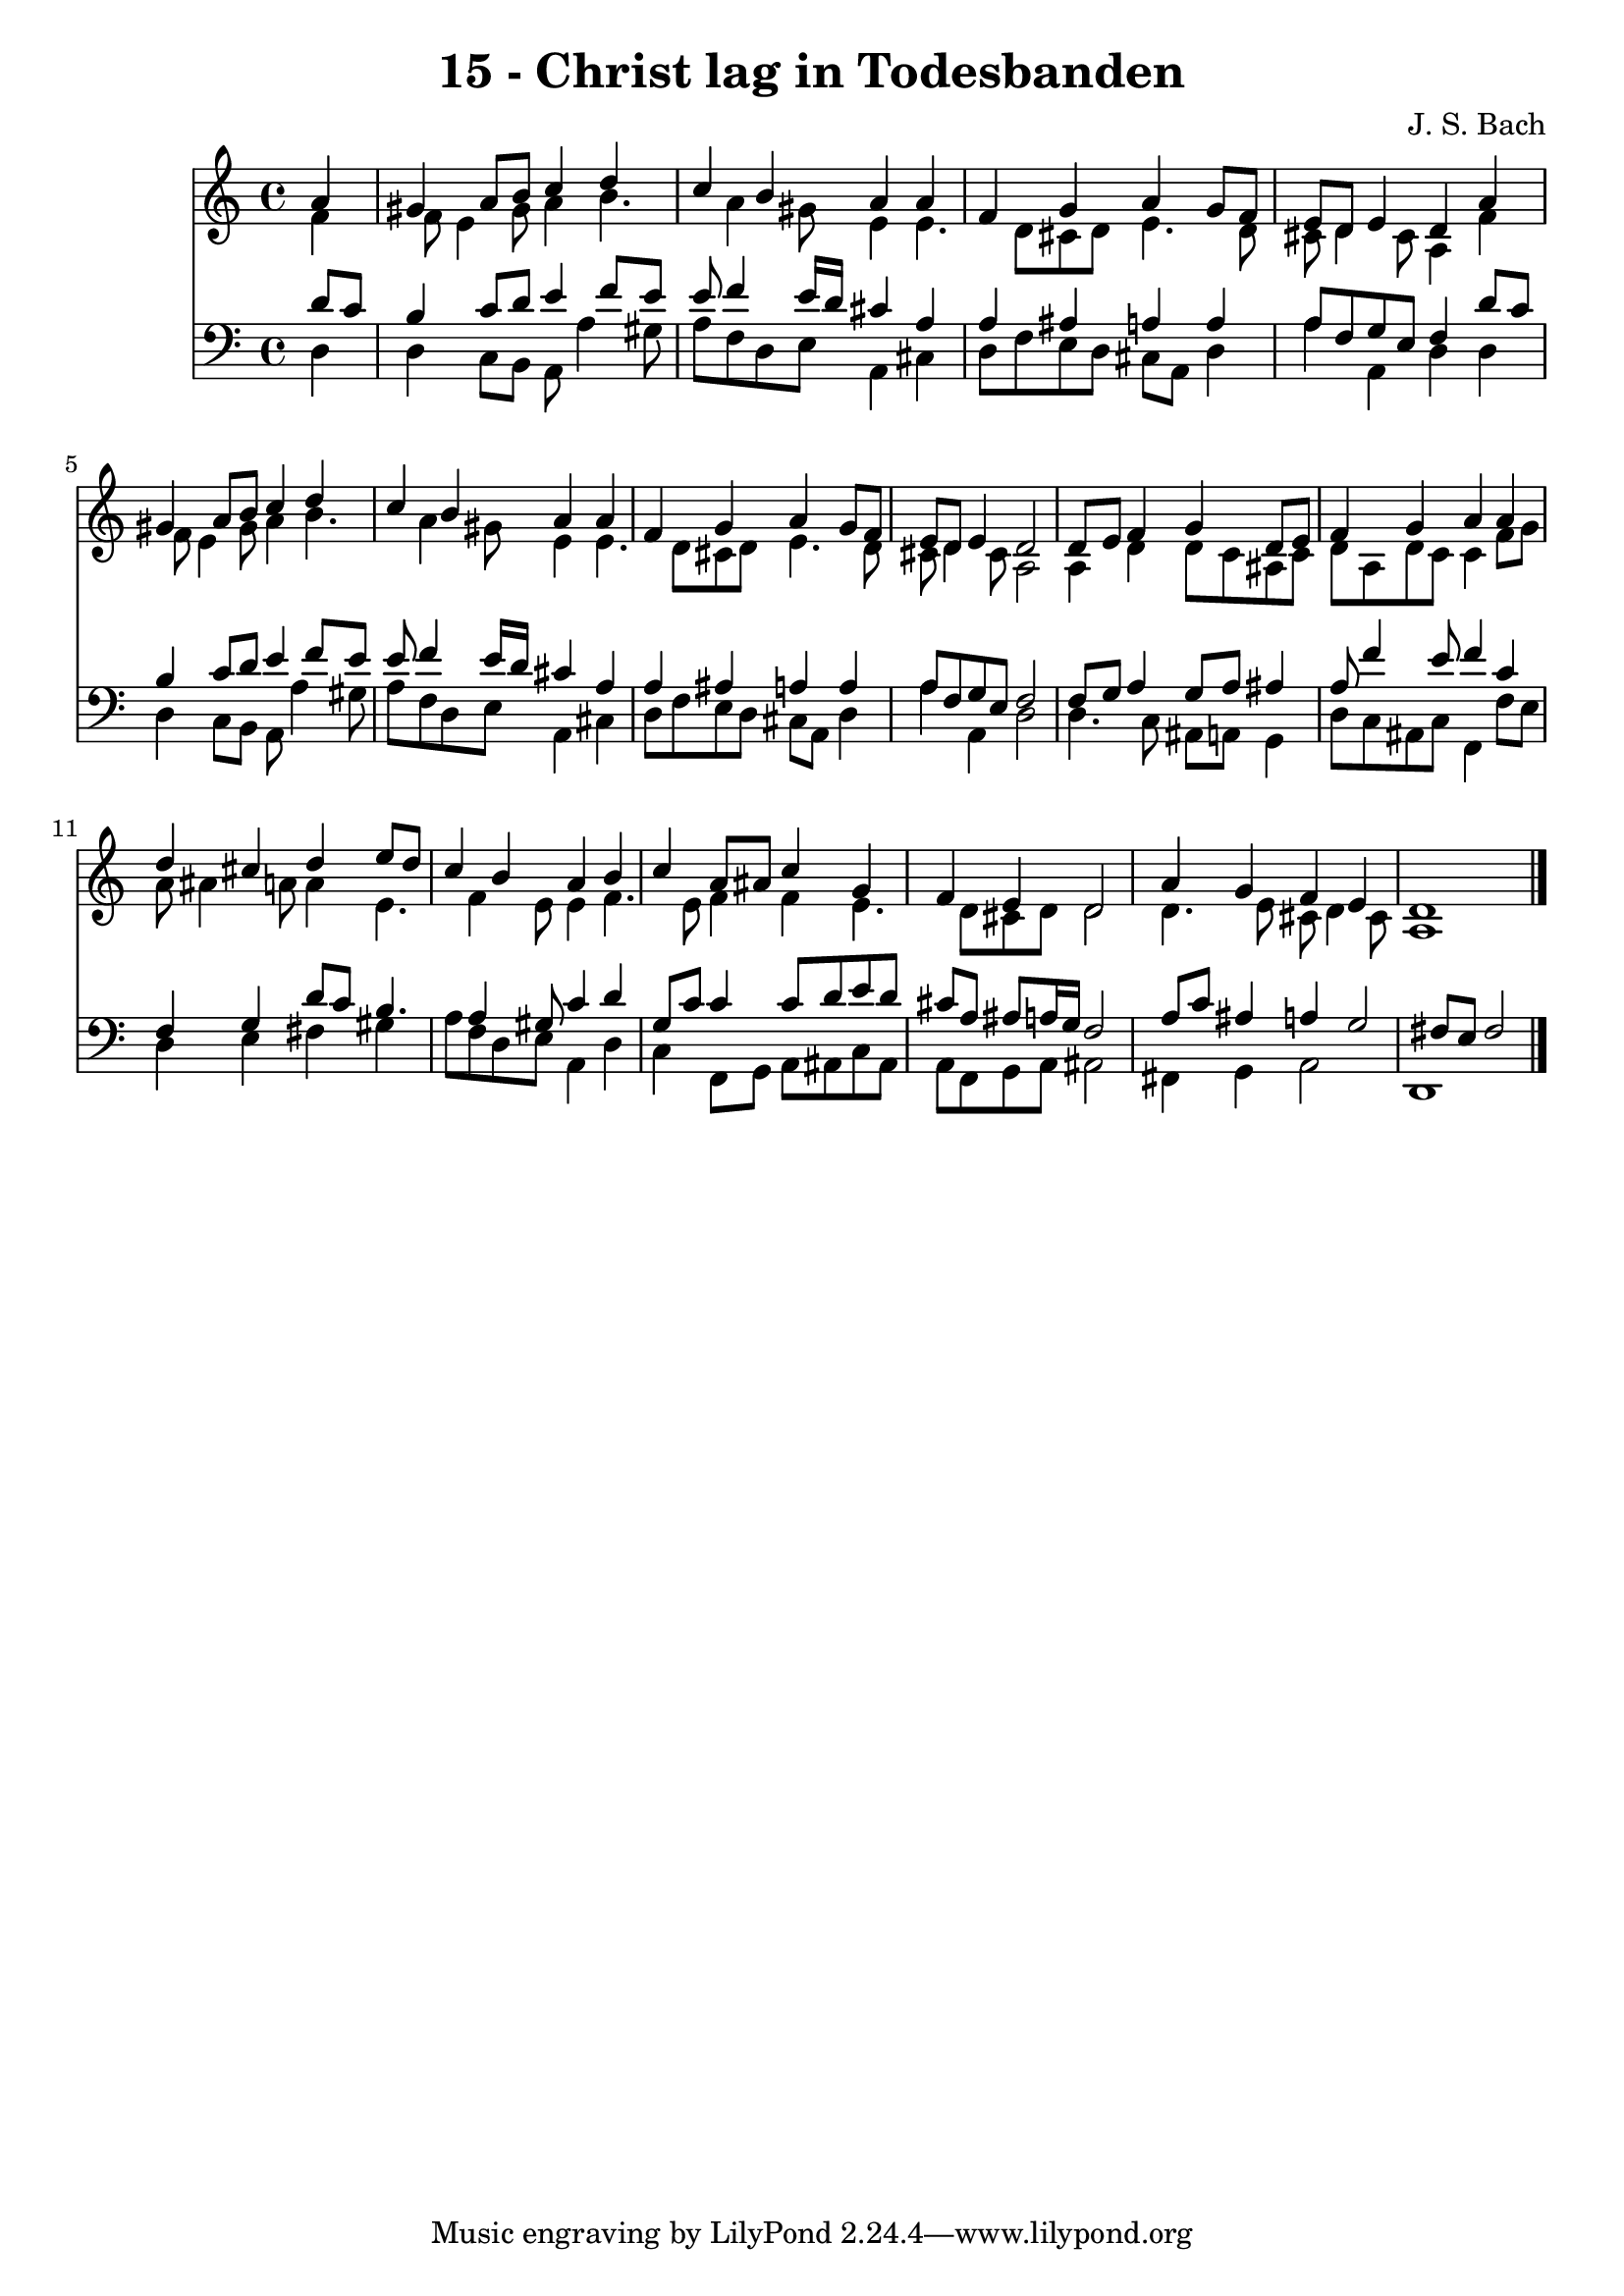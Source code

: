 
\version "2.10.33"

\header {
  title = "15 - Christ lag in Todesbanden"
  composer = "J. S. Bach"
}

global =  {
  \time 4/4 
  \key a \minor
}

soprano = \relative c {
  \partial 4 a''4 
  gis a8 b c4 d 
  c b a a 
  f g a g8 f 
  e d e4 d a' 
  gis a8 b c4 d 
  c b a a 
  f g a g8 f 
  e d e4 d2 
  d8 e f4 g d8 e 
  f4 g a a 
  d cis d e8 d 
  c4 b a b 
  c a8 ais c4 g 
  f e d2 
  a'4 g f e 
  d1 
}


alto = \relative c {
  \partial 4 f'4 
  f8 e4 gis8 a4 b4. a4 gis8 e4 e4. d8 cis d e4. d8 
  cis d4 cis8 a4 f' 
  f8 e4 gis8 a4 b4. a4 gis8 e4 e4. d8 cis d e4. d8 
  cis d4 cis8 a2 
  a4 d d8 c ais c 
  d a d c c4 f8 g 
  a ais4 a8 a4 e4. f4 e8 e4 f4. e8 f4 f e4. d8 cis d d2 
  d4. e8 cis d4 cis8 
  a1 
}


tenor = \relative c {
  \partial 4 d'8 c 
  b4 c8 d e4 f8 e 
  e f4 e16 d cis4 a 
  a ais a a 
  a8 f g e f4 d'8 c 
  b4 c8 d e4 f8 e 
  e f4 e16 d cis4 a 
  a ais a a 
  a8 f g e f2 
  f8 g a4 g8 a ais4 
  a8 f'4 e8 f4 c 
  f, g d'8 c b4. a4 gis8 c4 d 
  g,8 c c4 c8 d e d 
  cis a ais a16 g f2 
  a8 c ais4 a g2 fis8 e fis2 
}


baixo = \relative c {
  \partial 4 d4 
  d c8 b a a'4 gis8 
  a f d e a,4 cis 
  d8 f e d cis a d4 
  a' a, d d 
  d c8 b a a'4 gis8 
  a f d e a,4 cis 
  d8 f e d cis a d4 
  a' a, d2 
  d4. c8 ais a g4 
  d'8 c ais c f,4 f'8 e 
  d4 e fis gis 
  a8 f d e a,4 d 
  c f,8 g a ais c ais 
  a f g a ais2 
  fis4 g a2 
  d,1 
}


\score {
  <<
    \new Staff {
      <<
        \global
        \new Voice = "1" { \voiceOne \soprano }
        \new Voice = "2" { \voiceTwo \alto }
      >>
    }
    \new Staff {
      <<
        \global
        \clef "bass"
        \new Voice = "1" {\voiceOne \tenor }
        \new Voice = "2" { \voiceTwo \baixo \bar "|."}
      >>
    }
  >>
}